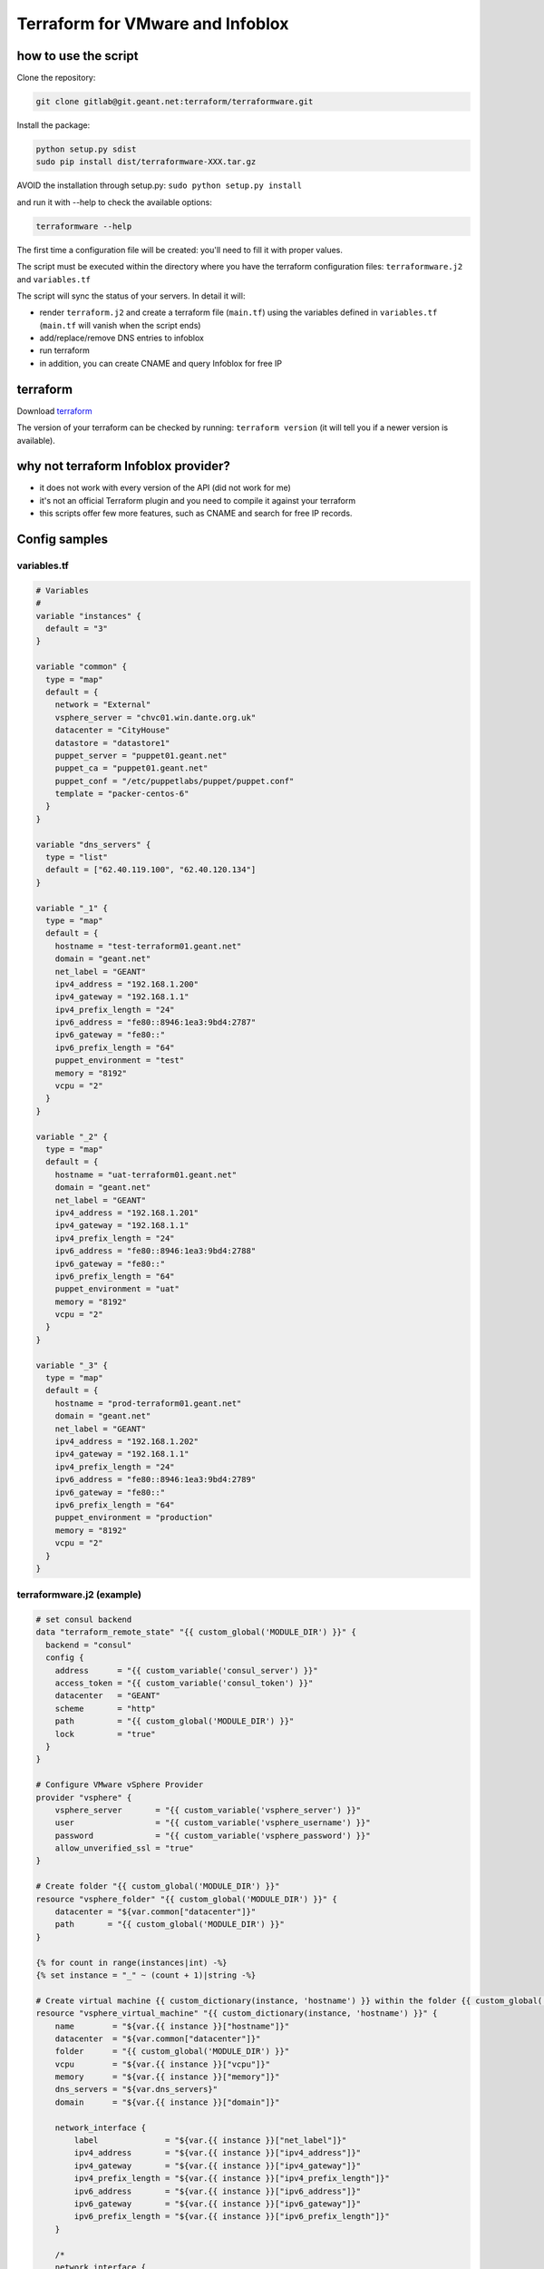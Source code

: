 Terraform for VMware and Infoblox
=================================

how to use the script
---------------------

Clone the repository:

.. code:: sh

    git clone gitlab@git.geant.net:terraform/terraformware.git

Install the package:

.. code:: sh

    python setup.py sdist
    sudo pip install dist/terraformware-XXX.tar.gz

AVOID the installation through setup.py:
``sudo python setup.py install``

and run it with --help to check the available options:

.. code:: sh

    terraformware --help

The first time a configuration file will be created: you'll need to fill
it with proper values.

The script must be executed within the directory where you have the
terraform configuration files: ``terraformware.j2`` and ``variables.tf``

The script will sync the status of your servers. In detail it will:

-  render ``terraform.j2`` and create a terraform file (``main.tf``)
   using the variables defined in ``variables.tf`` (``main.tf`` will
   vanish when the script ends)

-  add/replace/remove DNS entries to infoblox

-  run terraform

-  in addition, you can create CNAME and query Infoblox for free IP

terraform
---------

Download `terraform <https://www.terraform.io/downloads.html>`__

The version of your terraform can be checked by running:
``terraform version`` (it will tell you if a newer version is
available).

why not terraform Infoblox provider?
------------------------------------

-  it does not work with every version of the API (did not work for me)
-  it's not an official Terraform plugin and you need to compile it
   against your terraform
-  this scripts offer few more features, such as CNAME and search for
   free IP records.

Config samples
--------------

variables.tf
~~~~~~~~~~~~

.. code:: go

    # Variables
    #
    variable "instances" {
      default = "3"
    }

    variable "common" {
      type = "map"
      default = {
        network = "External"
        vsphere_server = "chvc01.win.dante.org.uk"
        datacenter = "CityHouse"
        datastore = "datastore1"
        puppet_server = "puppet01.geant.net"
        puppet_ca = "puppet01.geant.net"
        puppet_conf = "/etc/puppetlabs/puppet/puppet.conf"
        template = "packer-centos-6"
      }
    }

    variable "dns_servers" {
      type = "list"
      default = ["62.40.119.100", "62.40.120.134"]
    }

    variable "_1" {
      type = "map"
      default = {
        hostname = "test-terraform01.geant.net"
        domain = "geant.net"
        net_label = "GEANT"
        ipv4_address = "192.168.1.200"
        ipv4_gateway = "192.168.1.1"
        ipv4_prefix_length = "24"
        ipv6_address = "fe80::8946:1ea3:9bd4:2787"
        ipv6_gateway = "fe80::"
        ipv6_prefix_length = "64"
        puppet_environment = "test"
        memory = "8192"
        vcpu = "2"
      }
    }

    variable "_2" {
      type = "map"
      default = {
        hostname = "uat-terraform01.geant.net"
        domain = "geant.net"
        net_label = "GEANT"
        ipv4_address = "192.168.1.201"
        ipv4_gateway = "192.168.1.1"
        ipv4_prefix_length = "24"
        ipv6_address = "fe80::8946:1ea3:9bd4:2788"
        ipv6_gateway = "fe80::"
        ipv6_prefix_length = "64"
        puppet_environment = "uat"
        memory = "8192"
        vcpu = "2"
      }
    }

    variable "_3" {
      type = "map"
      default = {
        hostname = "prod-terraform01.geant.net"
        domain = "geant.net"
        net_label = "GEANT"
        ipv4_address = "192.168.1.202"
        ipv4_gateway = "192.168.1.1"
        ipv4_prefix_length = "24"
        ipv6_address = "fe80::8946:1ea3:9bd4:2789"
        ipv6_gateway = "fe80::"
        ipv6_prefix_length = "64"
        puppet_environment = "production"
        memory = "8192"
        vcpu = "2"
      }
    }

terraformware.j2 (example)
~~~~~~~~~~~~~~~~~~~~~~~~~~

.. code:: jinja

    # set consul backend
    data "terraform_remote_state" "{{ custom_global('MODULE_DIR') }}" {
      backend = "consul"
      config {
        address      = "{{ custom_variable('consul_server') }}"
        access_token = "{{ custom_variable('consul_token') }}"
        datacenter   = "GEANT"
        scheme       = "http"
        path         = "{{ custom_global('MODULE_DIR') }}"
        lock         = "true"
      }
    }

    # Configure VMware vSphere Provider
    provider "vsphere" {
        vsphere_server       = "{{ custom_variable('vsphere_server') }}"
        user                 = "{{ custom_variable('vsphere_username') }}"
        password             = "{{ custom_variable('vsphere_password') }}"
        allow_unverified_ssl = "true"
    }

    # Create folder "{{ custom_global('MODULE_DIR') }}"
    resource "vsphere_folder" "{{ custom_global('MODULE_DIR') }}" {
        datacenter = "${var.common["datacenter"]}"
        path       = "{{ custom_global('MODULE_DIR') }}"
    }

    {% for count in range(instances|int) -%}
    {% set instance = "_" ~ (count + 1)|string -%}

    # Create virtual machine {{ custom_dictionary(instance, 'hostname') }} within the folder {{ custom_global('MODULE_DIR') }}
    resource "vsphere_virtual_machine" "{{ custom_dictionary(instance, 'hostname') }}" {
        name        = "${var.{{ instance }}["hostname"]}"
        datacenter  = "${var.common["datacenter"]}"
        folder      = "{{ custom_global('MODULE_DIR') }}"
        vcpu        = "${var.{{ instance }}["vcpu"]}"
        memory      = "${var.{{ instance }}["memory"]}"
        dns_servers = "${var.dns_servers}"
        domain      = "${var.{{ instance }}["domain"]}"

        network_interface {
            label              = "${var.{{ instance }}["net_label"]}"
            ipv4_address       = "${var.{{ instance }}["ipv4_address"]}"
            ipv4_gateway       = "${var.{{ instance }}["ipv4_gateway"]}"
            ipv4_prefix_length = "${var.{{ instance }}["ipv4_prefix_length"]}"
            ipv6_address       = "${var.{{ instance }}["ipv6_address"]}"
            ipv6_gateway       = "${var.{{ instance }}["ipv6_gateway"]}"
            ipv6_prefix_length = "${var.{{ instance }}["ipv6_prefix_length"]}"
        }

        /*
        network_interface {
            label   .... (2nd network interface)
        }
        */

        disk {
            datastore = "${var.common["datastore"]}"
            template  = "${var.common["template"]}"
        }

        provisioner "remote-exec" {
            inline = [
              "/bin/sed -i s,PUPPETSERVER,${var.common["puppet_server"]}, ${var.common["puppet_conf"]}",
              "/bin/sed -i s,PUPPETCA,${var.puppet_ca}, ${var.common["puppet_conf"]}",
              "/bin/sed -i s,PUPPETENVIRONMENT,${var.puppet_environment}, ${var.common["puppet_conf"]}",
            ]
        }

    }

    {% endfor %}
